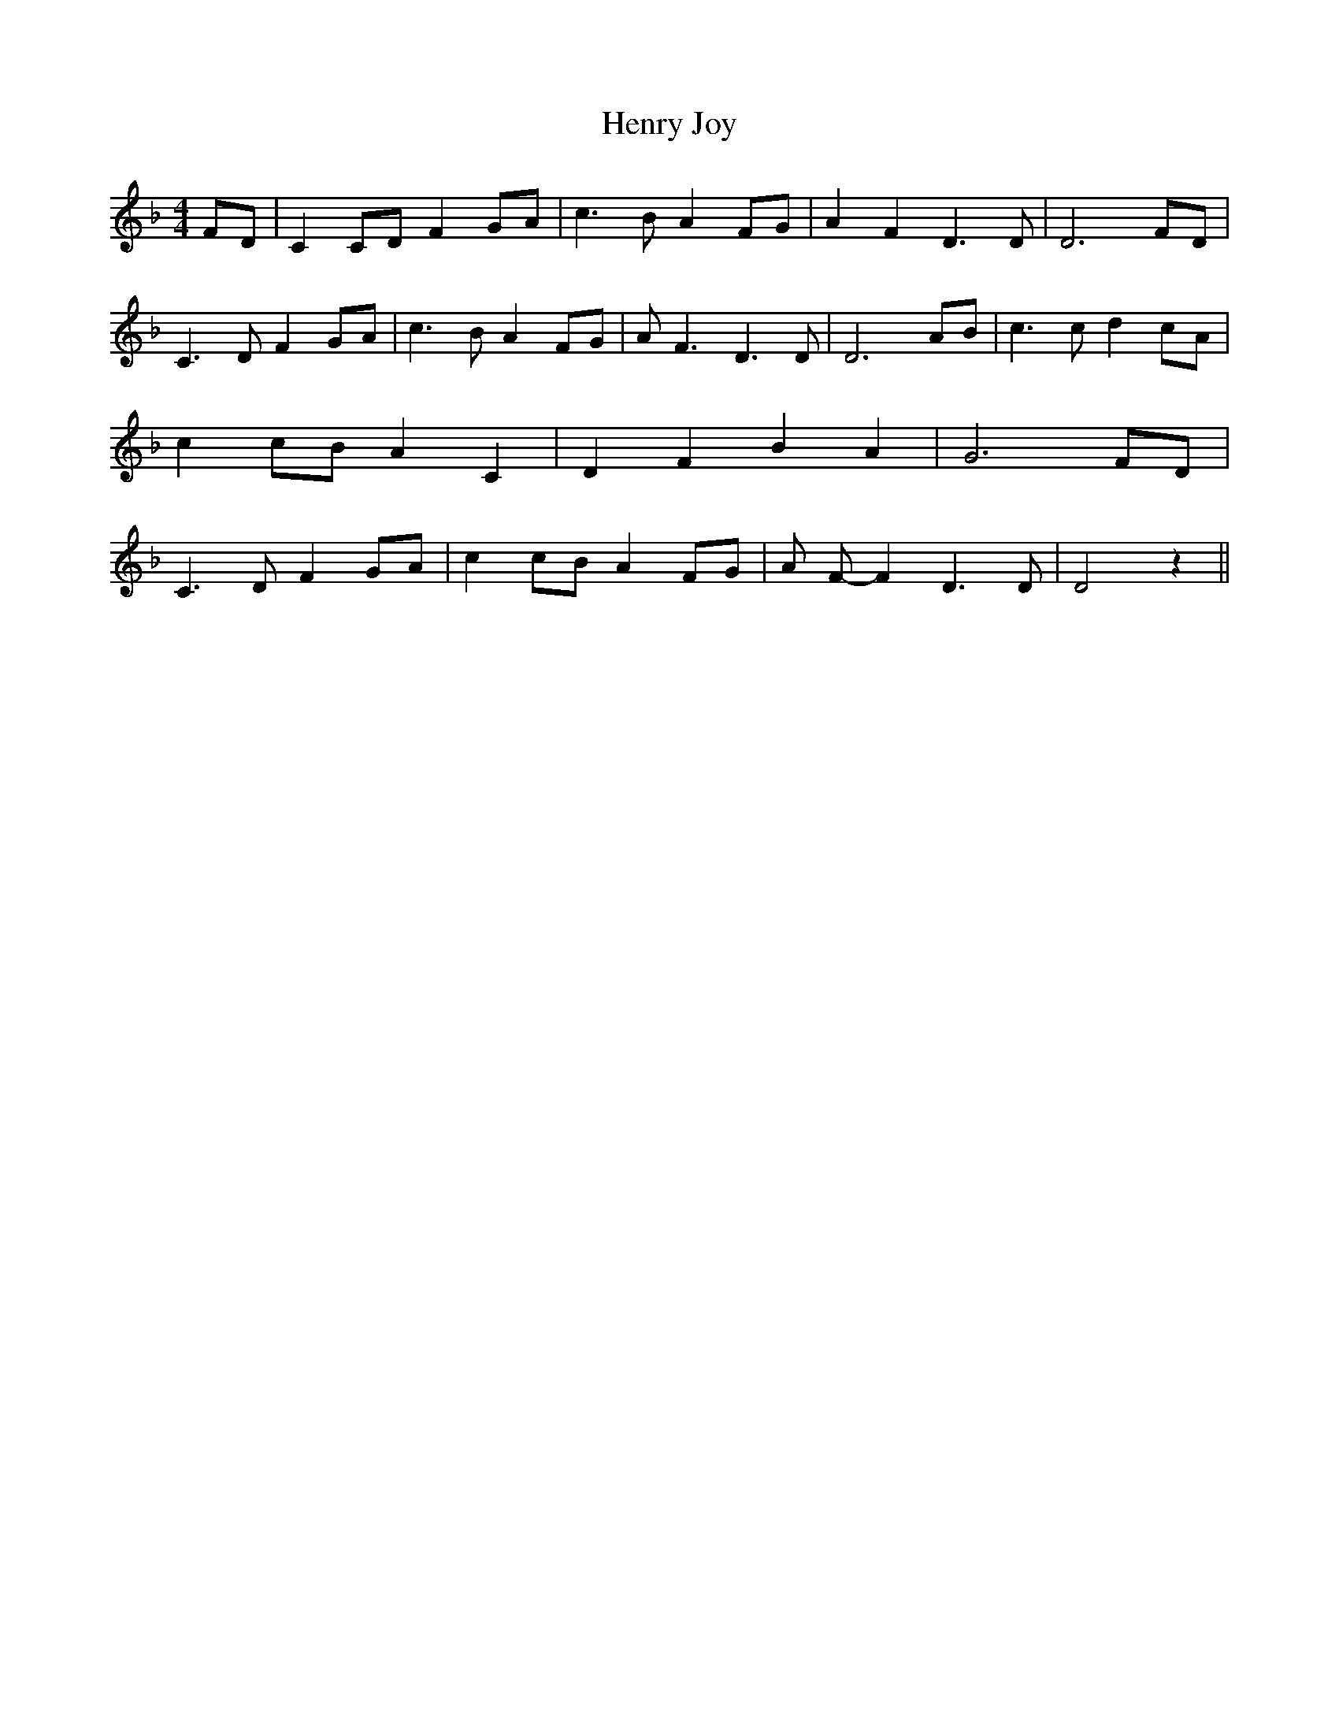 % Generated more or less automatically by swtoabc by Erich Rickheit KSC
X:1
T:Henry Joy
M:4/4
L:1/8
K:F
F-D| C2C-D F2 GA| c3 B A2 FG| A2 F2 D3 D| D6F-D| C3 D F2G-A| c3 B A2 FG|\
 A F3 D3 D| D6 AB| c3 c d2c-A| c2c-B A2 C2| D2 F2 B2 A2| G6F-D| C3 D F2G-A|\
 c2c-B A2F-G| A F- F2 D3 D| D4 z2||

